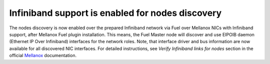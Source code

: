 .. _mellanox-support:

Infiniband support is enabled for nodes discovery
+++++++++++++++++++++++++++++++++++++++++++++++++

The nodes discovery is now enabled
over the prepared Infiniband network via Fuel over
Mellanox NICs with Infiniband support, after Mellanox Fuel
plugin installation. This means, the
Fuel Master node will discover and use EIPOIB daemon (Ethernet IP
Over Infiniband) interfaces for the network roles.
Note, that interface driver and bus information are now
available for all discovered NIC interfaces. For
detailed instructions, see *Verify Infiniband links for nodes*
section in the official `Mellanox <https://community.mellanox.com/docs/DOC-2165>`_
documentation.
